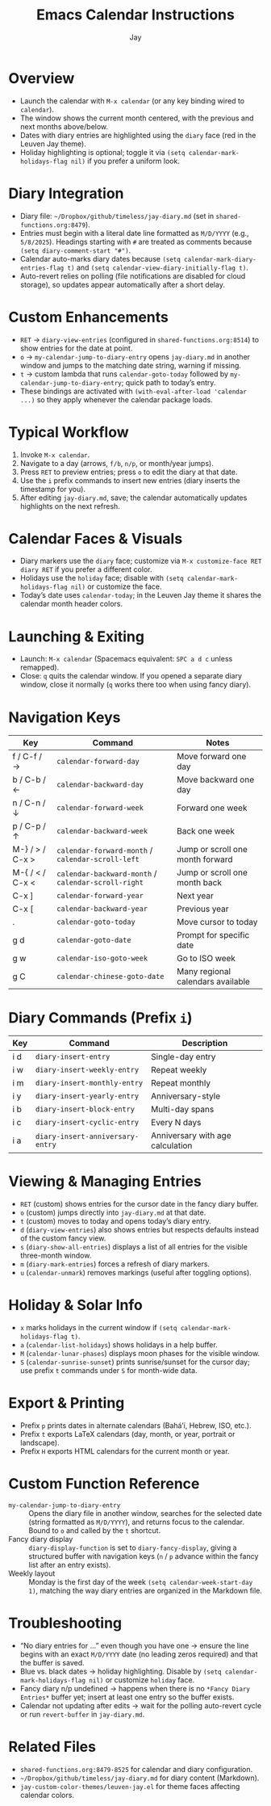 #+title: Emacs Calendar Instructions
#+author: Jay

* Overview
- Launch the calendar with ~M-x calendar~ (or any key binding wired to ~calendar~).
- The window shows the current month centered, with the previous and next months above/below.
- Dates with diary entries are highlighted using the ~diary~ face (red in the Leuven Jay theme).
- Holiday highlighting is optional; toggle it via ~(setq calendar-mark-holidays-flag nil)~ if you prefer a uniform look.

* Diary Integration
- Diary file: ~~/Dropbox/github/timeless/jay-diary.md~ (set in =shared-functions.org:8479=).
- Entries must begin with a literal date line formatted as ~M/D/YYYY~ (e.g., ~5/8/2025~). Headings starting with ~#~ are treated as comments because ~(setq diary-comment-start "#")~.
- Calendar auto-marks diary dates because ~(setq calendar-mark-diary-entries-flag t)~ and ~(setq calendar-view-diary-initially-flag t)~.
- Auto-revert relies on polling (file notifications are disabled for cloud storage), so updates appear automatically after a short delay.

* Custom Enhancements
- =RET= → ~diary-view-entries~ (configured in =shared-functions.org:8514=) to show entries for the date at point.
- =o= → ~my-calendar-jump-to-diary-entry~ opens ~jay-diary.md~ in another window and jumps to the matching date string, warning if missing.
- =t= → custom lambda that runs ~calendar-goto-today~ followed by ~my-calendar-jump-to-diary-entry~; quick path to today’s entry.
- These bindings are activated with ~(with-eval-after-load 'calendar ...)~ so they apply whenever the calendar package loads.

* Typical Workflow
1. Invoke ~M-x calendar~.
2. Navigate to a day (arrows, ~f/b~, ~n/p~, or month/year jumps).
3. Press =RET= to preview entries; press =o= to edit the diary at that date.
4. Use the ~i~ prefix commands to insert new entries (diary inserts the timestamp for you).
5. After editing ~jay-diary.md~, save; the calendar automatically updates highlights on the next refresh.

* Calendar Faces & Visuals
- Diary markers use the ~diary~ face; customize via ~M-x customize-face RET diary RET~ if you prefer a different color.
- Holidays use the ~holiday~ face; disable with ~(setq calendar-mark-holidays-flag nil)~ or customize the face.
- Today’s date uses ~calendar-today~; in the Leuven Jay theme it shares the calendar month header colors.

* Launching & Exiting
- Launch: ~M-x calendar~ (Spacemacs equivalent: =SPC a d c= unless remapped).
- Close: =q= quits the calendar window. If you opened a separate diary window, close it normally (=q= works there too when using fancy diary).

* Navigation Keys
| Key | Command | Notes |
|-----+---------+-------|
| f / C-f / → | ~calendar-forward-day~ | Move forward one day |
| b / C-b / ← | ~calendar-backward-day~ | Move backward one day |
| n / C-n / ↓ | ~calendar-forward-week~ | Forward one week |
| p / C-p / ↑ | ~calendar-backward-week~ | Back one week |
| M-} / > / C-x > | ~calendar-forward-month~ / ~calendar-scroll-left~ | Jump or scroll one month forward |
| M-{ / < / C-x < | ~calendar-backward-month~ / ~calendar-scroll-right~ | Jump or scroll one month back |
| C-x ] | ~calendar-forward-year~ | Next year |
| C-x [ | ~calendar-backward-year~ | Previous year |
| . | ~calendar-goto-today~ | Move cursor to today |
| g d | ~calendar-goto-date~ | Prompt for specific date |
| g w | ~calendar-iso-goto-week~ | Go to ISO week |
| g C | ~calendar-chinese-goto-date~ | Many regional calendars available |

* Diary Commands (Prefix ~i~)
| Key | Command | Description |
|-----+---------+-------------|
| i d | ~diary-insert-entry~ | Single-day entry |
| i w | ~diary-insert-weekly-entry~ | Repeat weekly |
| i m | ~diary-insert-monthly-entry~ | Repeat monthly |
| i y | ~diary-insert-yearly-entry~ | Anniversary-style |
| i b | ~diary-insert-block-entry~ | Multi-day spans |
| i c | ~diary-insert-cyclic-entry~ | Every N days |
| i a | ~diary-insert-anniversary-entry~ | Anniversary with age calculation |

* Viewing & Managing Entries
- =RET= (custom) shows entries for the cursor date in the fancy diary buffer.
- =o= (custom) jumps directly into ~jay-diary.md~ at that date.
- =t= (custom) moves to today and opens today’s diary entry.
- =d= (~diary-view-entries~) also shows entries but respects defaults instead of the custom fancy view.
- =s= (~diary-show-all-entries~) displays a list of all entries for the visible three-month window.
- =m= (~diary-mark-entries~) forces a refresh of diary markers.
- =u= (~calendar-unmark~) removes markings (useful after toggling options).

* Holiday & Solar Info
- =x= marks holidays in the current window if ~(setq calendar-mark-holidays-flag t)~.
- =a= (~calendar-list-holidays~) shows holidays in a help buffer.
- =M= (~calendar-lunar-phases~) displays moon phases for the visible window.
- =S= (~calendar-sunrise-sunset~) prints sunrise/sunset for the cursor day; use prefix ~t~ commands under =S= for month-wide data.

* Export & Printing
- Prefix =p= prints dates in alternate calendars (Bahá’í, Hebrew, ISO, etc.).
- Prefix =t= exports LaTeX calendars (day, month, or year, portrait or landscape).
- Prefix =H= exports HTML calendars for the current month or year.

* Custom Function Reference
- ~my-calendar-jump-to-diary-entry~ :: Opens the diary file in another window, searches for the selected date (string formatted as ~M/D/YYYY~), and returns focus to the calendar. Bound to =o= and called by the =t= shortcut.
- Fancy diary display :: ~diary-display-function~ is set to ~diary-fancy-display~, giving a structured buffer with navigation keys (~n~ / ~p~ advance within the fancy list after an entry exists).
- Weekly layout :: Monday is the first day of the week ~(setq calendar-week-start-day 1)~, matching the way diary entries are organized in the Markdown file.

* Troubleshooting
- “No diary entries for …” even though you have one → ensure the line begins with an exact ~M/D/YYYY~ date (no leading zeros required) and that the buffer is saved.
- Blue vs. black dates → holiday highlighting. Disable by ~(setq calendar-mark-holidays-flag nil)~ or customize ~holiday~ face.
- Fancy diary n/p undefined → happens when there is no ~*Fancy Diary Entries*~ buffer yet; insert at least one entry so the buffer exists.
- Calendar not updating after edits → wait for the polling auto-revert cycle or run ~revert-buffer~ in ~jay-diary.md~.

* Related Files
- =shared-functions.org:8479-8525= for calendar and diary configuration.
- =~/Dropbox/github/timeless/jay-diary.md= for diary content (Markdown).
- =jay-custom-color-themes/leuven-jay.el= for theme faces affecting calendar colors.
